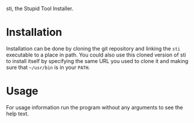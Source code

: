 sti, the Stupid Tool Installer.

* Installation

  Installation can be done by cloning the git repository and linking
  the ~sti~ executable to a place in path. You could also use this
  cloned version of sti to install itself by specifying the same URL
  you used to clone it and making sure that =~/usr/bin= is in your =PATH=.

* Usage

  For usage information run the program without any arguments to see
  the help text.
